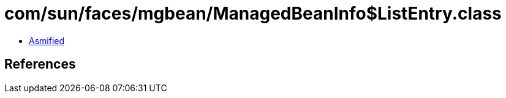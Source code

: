 = com/sun/faces/mgbean/ManagedBeanInfo$ListEntry.class

 - link:ManagedBeanInfo$ListEntry-asmified.java[Asmified]

== References

